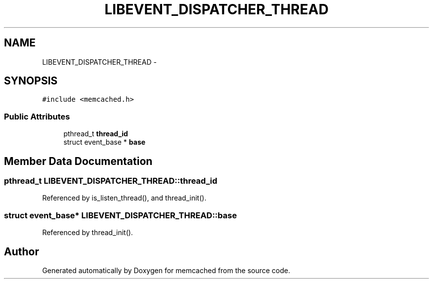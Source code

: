 .TH "LIBEVENT_DISPATCHER_THREAD" 3 "Wed Apr 3 2013" "Version 0.8" "memcached" \" -*- nroff -*-
.ad l
.nh
.SH NAME
LIBEVENT_DISPATCHER_THREAD \- 
.SH SYNOPSIS
.br
.PP
.PP
\fC#include <memcached\&.h>\fP
.SS "Public Attributes"

.in +1c
.ti -1c
.RI "pthread_t \fBthread_id\fP"
.br
.ti -1c
.RI "struct event_base * \fBbase\fP"
.br
.in -1c
.SH "Member Data Documentation"
.PP 
.SS "pthread_t LIBEVENT_DISPATCHER_THREAD::thread_id"

.PP
Referenced by is_listen_thread(), and thread_init()\&.
.SS "struct event_base* LIBEVENT_DISPATCHER_THREAD::base"

.PP
Referenced by thread_init()\&.

.SH "Author"
.PP 
Generated automatically by Doxygen for memcached from the source code\&.
